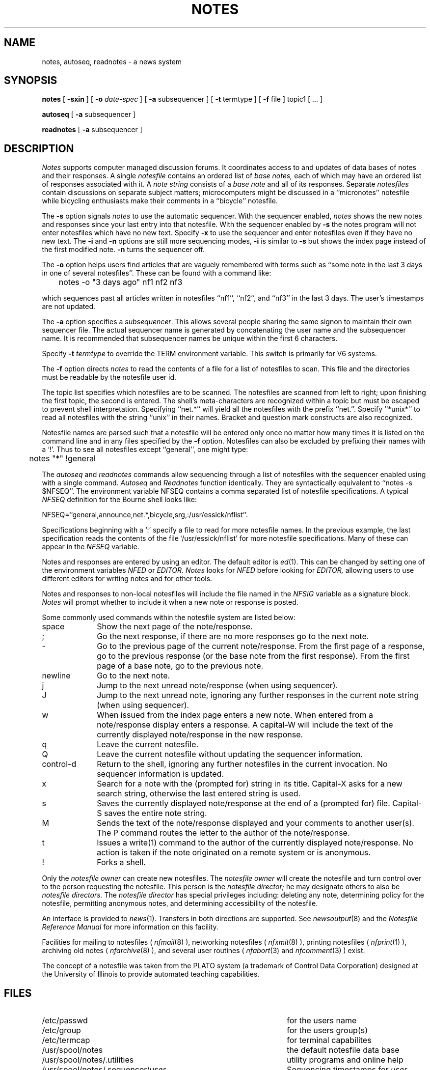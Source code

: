 .TH NOTES 1 "University of Illinois"
.SH NAME
notes,
autoseq,
readnotes \- a news system
.SH SYNOPSIS
.B notes
[
.B \-sxin
] [
.B "-o"
.I date-spec
] [
.B "-a"
subsequencer
]
[
.B "\-t"
termtype
]
[
.B "-f"
file
]
topic1
[ ... ]
.PP
.B autoseq
[
.B "-a"
subsequencer
]
.PP
.B readnotes
[
.B "-a"
subsequencer
]
.SH DESCRIPTION
.I Notes
supports computer managed discussion forums.
It coordinates access to and updates of data bases of notes and their
responses.
A single 
.I notesfile
contains an ordered list of
.I "base notes,"
each of which may have an ordered list of responses associated with it.
A
.I "note string"
consists of a 
.I "base note"
and all of its responses.
Separate 
.I notesfiles
contain discussions on separate subject matters; microcomputers might
be discussed in a 
``micronotes'' notesfile while
bicycling enthusiasts make their comments in a ``bicycle'' notesfile.
.PP
The 
.B \-s
option signals 
.I notes
to use the automatic sequencer.
With the sequencer enabled,
.I notes
shows the new notes and responses since your last entry into
that notesfile.
With the sequencer enabled by 
.B \-s
the notes program will not enter notesfiles which have no new text.
Specify
.B \-x
to use the sequencer and enter notesfiles even if they have no new 
text.
The 
.B \-i
and
.B \-n
options are still more sequencing modes,
.B \-i
is similar to 
.B \-s
but shows the index page instead of the first modified note.
.B \-n
turns the sequencer off.
.PP
The 
.B -o
option helps users find articles that are vaguely remembered
with terms such as ``some note in the last 3 days in one of
several notesfiles''.
These can be found with a command like:

	notes -o "3 days ago" nf1 nf2 nf3

which sequences past all articles written in 
notesfiles ``nf1'', ``nf2'', and ``nf3'' in the last 3 days.
The user's timestamps are not updated.
.PP
The
.B "-a"
option specifies a
.IR "subsequencer" "."
This allows several people sharing the same signon to
maintain their own sequencer file.
The actual sequencer name is generated by concatenating the
user name and the subsequencer name.
It is recommended that subsequencer names be unique within the
first 6 characters.
.PP
Specify 
.B "\-t" 
.I termtype
to override the TERM environment variable.
This switch is primarily for V6 systems.
.PP
The 
.B "-f"
option directs 
.I notes
to read the contents of 
a file
for a list of notesfiles to scan.
This file and the directories must be readable by the notesfile 
user id.
.PP
The
topic list
specifies which notesfiles are to be scanned.
The notesfiles are scanned from left to right; upon finishing the
first topic, the second is entered.
The shell's meta-characters are recognized within a topic
but must be escaped to prevent shell interpretation.
Specifying ``net.*'' will yield all the notesfiles with the 
prefix ``net.''.
Specify ``*unix*'' to read all notesfiles with the string ``unix'' in
their names.
Bracket and question mark constructs are also recognized.
.PP
Notesfile names are parsed such that a notesfile will be entered
only once no matter how many times it is listed on the command
line and in any files specified by the
.B -f
option.
Notesfiles can also be excluded by prefixing their names with
a `!'.  Thus to see all notesfiles except ``general'', one might
type:

	notes "*" !general

.PP
The
.I autoseq
and 
.I readnotes
commands allow sequencing through a list of notesfiles with the sequencer
enabled using with a single command.
.I Autoseq
and 
.I Readnotes
function identically.
They are
syntactically equivalent to 
``notes -s $NFSEQ''.
The environment variable NFSEQ contains a comma separated
list of notesfile specifications.
A typical
.I NFSEQ
definition for the Bourne shell
looks like:

NFSEQ=``general,announce,net.*,bicycle,srg,:/usr/essick/nflist''.

Specifications beginning with a `:' specify a file to read
for more notesfile names.
In the previous example, the last specification reads the 
contents of the file `/usr/essick/nflist' for more notesfile
specifications.  Many of these can appear in the
.I NFSEQ
variable.
.PP
Notes and responses are entered by using an editor. The default editor is
.IR "ed" (1).
This can be changed by setting one of the environment variables
.I NFED
or
.I EDITOR.
.I Notes
looks for 
.I NFED
before looking for
.I EDITOR,
allowing users to use different editors for writing notes and
for other tools.
.PP
Notes and responses to non-local notesfiles will include the file named
in the
.I NFSIG
variable as a signature block.
.I Notes
will prompt whether to include it when a new note or response is posted.
.PP
Some commonly used commands within the notesfile system are listed below:
.TP 10
space
Show the next page of the note/response.
.TP 10
;
Go the next response, if there are no more responses go to the next note.
.TP 10
-
Go to the previous page of the current note/response.
From the first page of a response, go to the previous response
(or the base note from the first response).
From the first page of a base note, go to the previous note.
.TP 10
newline
Go to the next note.
.TP 10
j
Jump to the next unread note/response (when using sequencer).
.TP 10
J
Jump to the next unread note, ignoring any further responses in the current
note string (when using sequencer).
.TP 10
w
When issued from the index page enters a new note.
When entered from a note/response display enters a response.
A capital-W will include the text of the currently displayed note/response
in the new response.
.TP 10
q
Leave the current notesfile.
.TP 10
Q
Leave the current notesfile without updating the sequencer information.
.TP 10
control-d
Return to the shell, ignoring any further notesfiles in the current 
invocation. 
No sequencer information is updated.
.TP 10
x
Search for a note with the (prompted for) string in its title.
Capital-X asks for a new search string, otherwise the last entered
string is used.
.TP 10
s
Saves the currently displayed note/response at the end of a (prompted for)
file.
Capital-S saves the entire note string.
.TP 10
M
Sends the text of the note/response displayed and
your comments  to another user(s).
The P command routes the letter to the author of
the note/response.
.TP 10
t
Issues a write(1) command to the author of the currently displayed 
note/response.
No action is taken if the note originated on a remote system or
is anonymous.
.TP 10
!
Forks a shell.
.PP
Only the 
.I "notesfile owner"
can create new notesfiles.
The 
.I "notesfile owner"
will create the notesfile and turn control over to
the person requesting the notesfile.
This person is the
.I "notesfile director;"
he may designate others to also be 
.I "notesfile directors."
The 
.I "notesfile director"
has special privileges including:
deleting any note,
determining policy for the notesfile,
permitting anonymous notes,
and
determining accessibility of the notesfile.
.PP
An interface is provided to
.IR news (1).
Transfers in both directions are supported.
See
.IR newsoutput (8)
and the 
.ul
Notesfile Reference Manual
for more information on this facility.
.PP
Facilities for mailing to notesfiles (
.IR nfmail (8)
), networking notesfiles (
.IR nfxmit (8)
), printing notesfiles (
.IR nfprint (1)
), archiving old notes (
.IR nfarchive (8)
), and
several user routines (
.IR nfabort (3)
and
.IR nfcomment (3)
) exist.
.PP
The concept of a
notesfile
was taken from the PLATO system (a trademark of Control Data Corporation)
designed at the University of Illinois
to provide automated teaching capabilities.
.SH FILES
.PD 0
.TP 45
/etc/passwd
for the users name
.TP 45
/etc/group
for the users group(s)
.TP 45
/etc/termcap
for terminal capabilites
.TP 45
/usr/spool/notes
the default notesfile data base
.TP 45
/usr/spool/notes/.utilities
utility programs and online help
.TP 45
/usr/spool/notes/.sequencer/\fIuser\fP
Sequencing timestamps for
.I user.
.TP 45
/usr/spool/notes/.sequencer/\fIuser\fP:\fIsubsequencer\fP
Sub-sequencing timestamps for
.I user.
.PD
.SH SEE ALSO
checknotes(1),
ed(1),
mknf(8),
news(1),
newsoutput(8),
nfabort(3),
nfaccess(8),
nfarchive(8),
nfmail(8),
nfpipe(1),
nfprint(1),
nfstats(1),
nfxmit(8),
nfcomment(3),
notes(8),
termcap(3),
write(1),
.br
.ul
The Notesfile Reference Manual
.SH AUTHORS
.nf
Ray Essick (uiucdcs!essick, essick%uiuc@csnet-relay.arpa)
Department of Computer Science
University of Illinois at Urbana-Champaign
Urbana, IL
.sp
Rob Kolstad (kolstad@convex.UUCP)
CONVEX Computer Corporation
Richardson, TX
.fi
